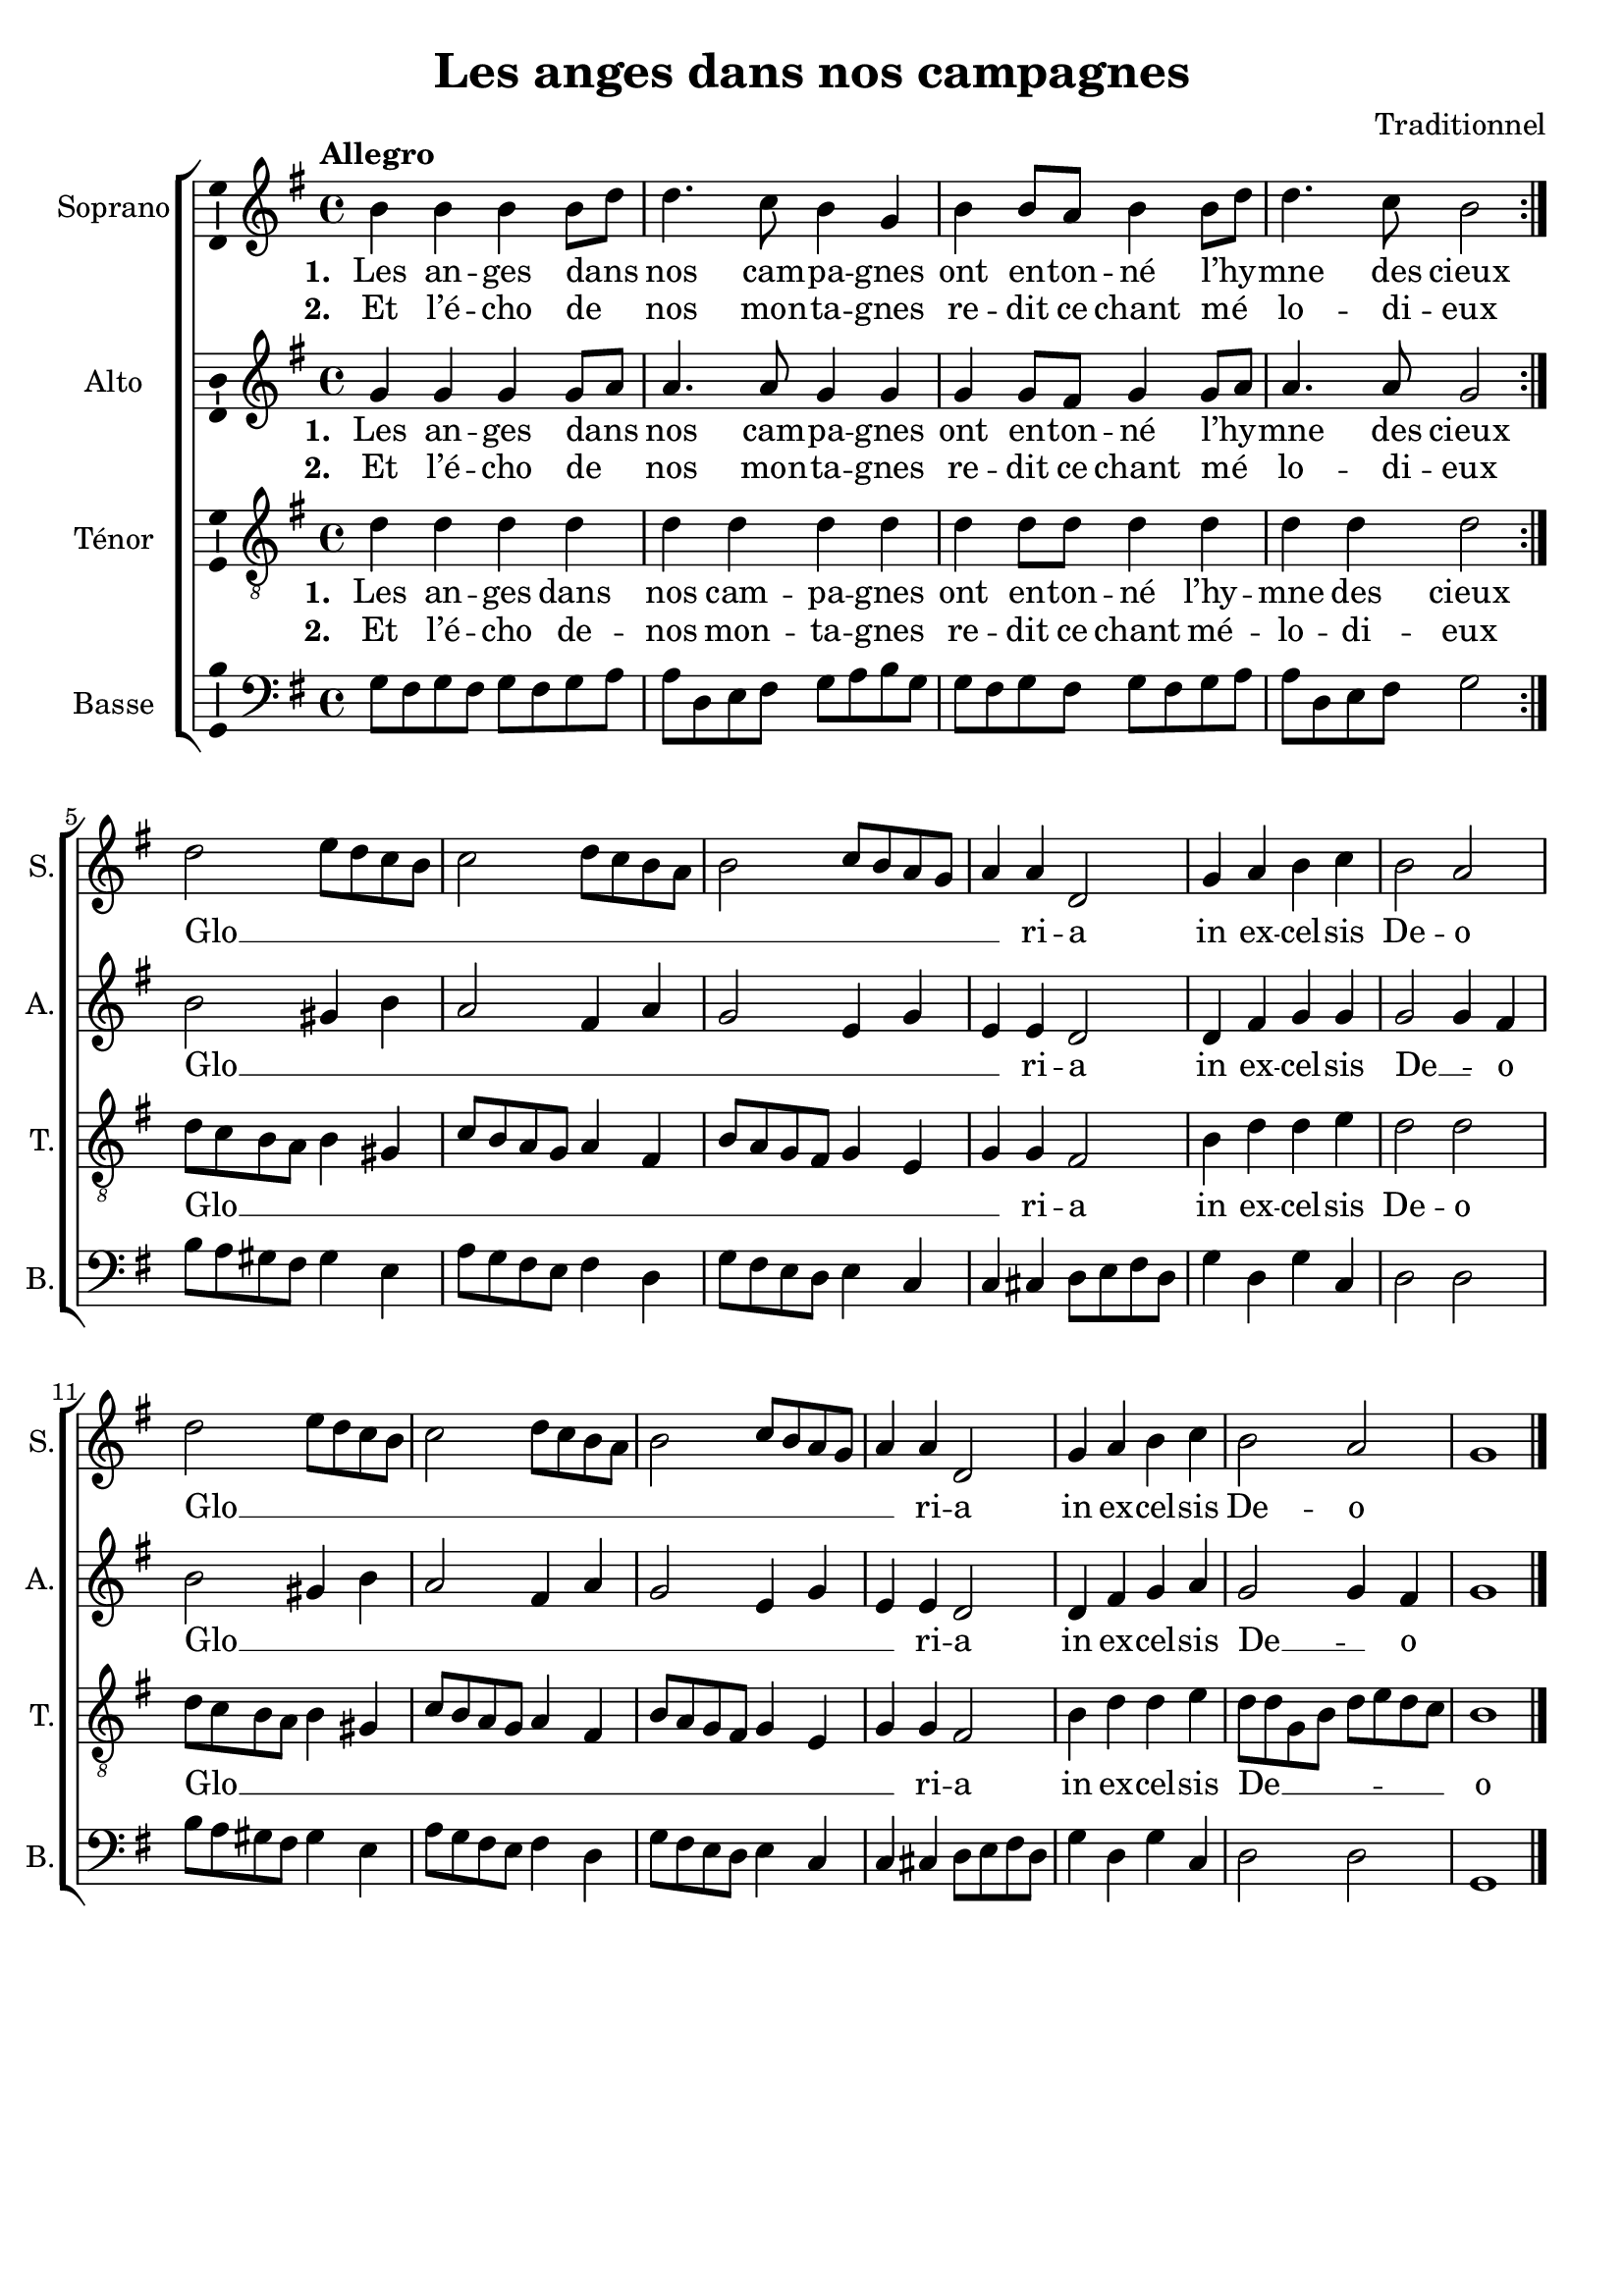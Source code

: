 \version "2.14.2"
\language "italiano"

\header {
  composer = "Traditionnel"
  title = "Les anges dans nos campagnes"
  tagline = "" % no footer
}

global = {
  \key sol \major
  \time 4/4
  \tempo "Allegro" 4 = 120
  \set Score.tempoHideNote = ##t % hide tempo marking
}

notesA = {
  \repeat volta 2 {
    si4 si si si8 re
    re4. do8 si4 sol
    si si8 la si4 si8 re
    re4. do8 si2
  }

  re2 mi8 re do si
  do2 re8 do si la
  si2 do8 si la sol
  la4 la re,2

  sol4 la si do
  si2 la

  re2 mi8 re do si
  do2 re8 do si la
  si2 do8 si la sol
  la4 la re,2

  sol4 la si do
  si2 la

  sol1

  \bar "|."
}

notesB = {
  \repeat volta 2 {
    sol4 sol sol sol8 la
    la4. la8 sol4 sol
    sol sol8 fad sol4 sol8 la
    la4. la8 sol2
  }

  si2 sold4 si
  la2 fad4 la
  sol2 mi4 sol
  mi4 mi re2

  re4 fad sol sol
  sol2 sol4 fad

  si2 sold4 si
  la2 fad4 la
  sol2 mi4 sol
  mi4 mi re2

  re4 fad sol la
  sol2 sol4 fad
  sol1

  \bar "|."
}

notesC = {
  \repeat volta 2 {
    re4 re re re
    re re re re
    re re8 re re4 re
    re re re2
  }

  re8 do si la si4 sold
  do8 si la sol la4 fad
  si8 la sol fad sol4 mi
  sol sol fad2

  si4 re re mi
  re2 re

  re8 do si la si4 sold
  do8 si la sol la4 fad
  si8 la sol fad sol4 mi
  sol sol fad2

  si4 re re mi
  re8 re sol, si re mi re do
  si1

  \bar "|."
}

notesD = {
  \repeat volta 2 {
    sol8 fad sol fad sol fad sol la
    la re, mi fad sol la si sol
    sol8 fad sol fad sol fad sol la
    la re, mi fad sol2
  }

  si8 la sold fad sold4 mi
  la8 sol fad mi fad4 re
  sol8 fad mi re mi4 do
  do dod re8 mi fad re

  sol4 re sol do,
  re2 re

  si'8 la sold fad sold4 mi
  la8 sol fad mi fad4 re
  sol8 fad mi re mi4 do
  do dod re8 mi fad re

  sol4 re sol do,
  re2 re
  sol,1

  \bar "|."
}

lyricsA = \lyricmode {
  <<
    \new Lyrics {
      \set stanza = #"1. "
      Les an -- ges dans __ _ nos cam -- pa -- gnes
      ont en -- ton -- né l’hy __ _  -- mne des cieux
    }
    \new Lyrics {
      \set stanza = #"2. "
      Et l’é -- cho de __ _ nos mon -- ta -- gnes
      re -- dit ce chant mé __ _ lo -- di -- eux
    }
  >>
  
  Glo __ _ _ _ _ _ _ _ _ _ _ _ _ _ _ _ ri -- a
  in ex -- cel -- sis De -- o
  
  Glo __ _ _ _ _ _ _ _ _ _ _ _ _ _ _ _ ri -- a
  in ex -- cel -- sis De -- o
}

lyricsB = \lyricmode {
  <<
    \new Lyrics {
      \set stanza = #"1. "
      Les an -- ges dans __ _ nos cam -- pa -- gnes
      ont en -- ton -- né l’hy __ _  -- mne des cieux
    }
    \new Lyrics {
      \set stanza = #"2. "
      Et l’é -- cho de __ _ nos mon -- ta -- gnes
      re -- dit ce chant mé __ _ lo -- di -- eux
    }
  >>
  
  Glo __ _ _ _ _ _ _ _ _ _ ri -- a
  in ex -- cel -- sis De __ _ -- o
  
  Glo __ _ _ _ _ _ _ _ _ _ ri -- a
  in ex -- cel -- sis De __ _ -- o
}

lyricsC = \lyricmode {
  <<
    \new Lyrics {
      \set stanza = #"1. "
      Les an -- ges dans nos cam -- pa -- gnes
      ont en -- ton -- né l’hy -- mne des cieux
    }
    \new Lyrics {
      \set stanza = #"2. "
      Et l’é -- cho de -- nos mon -- ta -- gnes
      re -- dit ce chant mé -- lo -- di -- eux
    }
  >>
  
  Glo __ _ _ _ _ _ _ _ _ _ _ _ _ _ _ _ _ _ _ ri -- a
  in ex -- cel -- sis De -- o
  
  Glo __ _ _ _ _ _ _ _ _ _ _ _ _ _ _ _ _ _ _ ri -- a
  in ex -- cel -- sis
  De __ _ _ _ _ _ _ _ -- o
}

lyricsD = \lyricmode {

}

\score {
  \new ChoirStaff <<
    \new Staff <<
      \set Staff.midiInstrument = #"choir aahs"
      \new Voice = "Soprano" <<
        \global
        \set Staff.instrumentName = #"Soprano"
        \set Staff.shortInstrumentName = #"S."
        \relative do'' {
          \clef treble
          \notesA
        }
        \addlyrics {
          \lyricsA
        }
      >>
    >>
    \new Staff <<
      \set Staff.midiInstrument = #"choir aahs"
      \new Voice = "Alto" <<
        \global
        \set Staff.instrumentName = #"Alto"
        \set Staff.shortInstrumentName = #"A."
        \relative la' {
          \clef treble
          \notesB
        }
        \addlyrics {
          \lyricsB
        }
      >>
    >>
    \new Staff <<
      \set Staff.midiInstrument = #"choir aahs"
      \new Voice = "Ténor" <<
        \global
        \set Staff.instrumentName = #"Ténor"
        \set Staff.shortInstrumentName = #"T."
        \relative do' {
          \clef "G_8"
          \notesC
        }
        \addlyrics {
          \lyricsC
        }
      >>
    >>
    \new Staff <<
      \set Staff.midiInstrument = #"choir aahs"
      \new Voice = "Basse" <<
        \global
        \set Staff.instrumentName = #"Basse"
        \set Staff.shortInstrumentName = #"B."
        \relative do' {
          \clef bass
          \notesD
        }
        \addlyrics {
          \lyricsD
        }
      >>
    >>
  >>
  \midi { }
  \layout {
    \context {
      \Voice
      \consists Ambitus_engraver % display ambitus
    }
  }
}